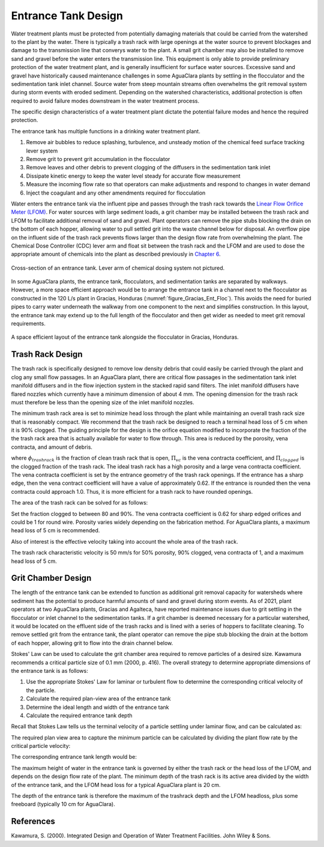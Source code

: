 .. _title_entrance_tank_design:

**************************************
Entrance Tank Design
**************************************

Water treatment plants must be protected from potentially damaging materials that could be carried from the watershed to the plant by the water. There is typically a trash rack with large openings at the water source to prevent blockages and damage to the transmission line that converys water to the plant. A small grit chamber may also be installed to remove sand and gravel before the water enters the transmission line. This equipment is only able to provide preliminary protection of the water treatment plant, and is generally insufficient for surface water sources. Excessive sand and gravel have historically caused maintenance challenges in some AguaClara plants by settling in the flocculator and the sedimentation tank inlet channel. Source water from steep mountain streams often overwhelms the grit removal system during storm events with eroded sediment. Depending on the watershed characteristics, additional protection is often required to avoid failure modes downstream in the water treatment process.

The specific design characteristics of a water treatment plant dictate the potential failure modes and hence the required protection.

The entrance tank has multiple functions in a drinking water treatment plant.

#. Remove air bubbles to reduce splashing, turbulence, and unsteady motion of the chemical feed surface tracking lever system
#. Remove grit to prevent grit accumulation in the flocculator
#. Remove leaves and other debris to prevent clogging of the diffusers in the sedimentation tank inlet
#. Dissipate kinetic energy to keep the water level steady for accurate flow measurement
#. Measure the incoming flow rate so that operators can make adjustments and respond to changes in water demand
#. Inject the coagulant and any other amendments required for flocculation

Water enters the entrance tank via the influent pipe and passes through the trash rack towards the `Linear Flow Orifice Meter (LFOM) <https://aguaclara.github.io/Textbook/Flow_Control_and_Measurement/FCM_Design.html#linear-flow-orifice-meter-lfom>`_. For water sources with large sediment loads, a grit chamber may be installed between the trash rack and LFOM to facilitate additional removal of sand and gravel. Plant operators can remove the pipe stubs blocking the drain on the bottom of each hopper, allowing water to pull settled grit into the waste channel below for disposal. An overflow pipe on the influent side of the trash rack prevents flows larger than the design flow rate from overwhelming the plant. The Chemical Dose Controller (CDC) lever arm and float sit between the trash rack and the LFOM and are used to dose the appropriate amount of chemicals into the plant as described previously in `Chapter 6 <https://aguaclara.github.io/Textbook/Flow_Control_and_Measurement/FCM_Design.html#linear-chemical-dose-controller-cdc>`_. 


.. _figure_ET_Diagram_Labeled:
.. figure:: ../Images/ET_Diagram_Labeled.png
    :width: 900px
    :align: center
    :alt: entrance tank diagram
    
    Cross-section of an entrance tank. Lever arm of chemical dosing system not pictured. 

In some AguaClara plants, the entrance tank, flocculators, and sedimentation tanks are separated by walkways. However, a more space efficient approach would be to arrange the entrance tank in a channel next to the flocculator as constructed in the 120 L/s plant in Gracias, Honduras (:numref:`figure_Gracias_Ent_Floc`). This avoids the need for buried pipes to carry water underneath the walkway from one component to the next and simplifies construction. In this layout, the entrance tank may extend up to the full length of the flocculator and then get wider as needed to meet grit removal requirements. 

.. _figure_Gracias_Ent_Floc:
.. figure:: ../Images/Gracias_Ent_Floc.JPG
    :width: 500px
    :align: center
    :alt: Layout of entrance tank alongside flocculator at Gracias, Honduras AguaClara plant

    A space efficient layout of the entrance tank alongside the flocculator in Gracias, Honduras. 

Trash Rack Design
===============================

The trash rack is specifically designed to remove low density debris that could easily be carried through the plant and clog any small flow passages. In an AguaClara plant, there are critical flow passages in the sedimentation tank inlet manifold diffusers and in the flow injection system in the stacked rapid sand filters. The inlet manifold diffusers have flared nozzles which currently have a minimum dimension of about 4 mm. The opening dimension for the trash rack must therefore be less than the opening size of the inlet manifold nozzles.

The minimum trash rack area is set to minimize head loss through the plant while maintaining an overall trash rack size that is reasonably compact. We recommend that the trash rack be designed to reach a terminal head loss of 5 cm when it is 90% clogged. The guiding principle for the design is the orifice equation modified to incorporate the fraction of the the trash rack area that is actually available for water to flow through. This area is reduced by the porosity, vena contracta, and amount of debris.

.. math::
  :label: trashrack_flow

   Q = (1-\Pi_{clogged})\Pi_{vc} \phi A_{trashrack}\sqrt{2gh}

where :math:`\phi_{trashrack}` is the fraction of clean trash rack that is open, :math:`\Pi_{vc}` is the vena contracta coefficient, and :math:`\Pi_{clogged}` is the clogged fraction of the trash rack. The ideal trash rack has a high porosity and a large vena contracta coefficient. The vena contracta coefficient is set by the entrance geometry of the trash rack openings. If the entrance has a sharp edge, then the vena contract coefficient will have a value of approximately 0.62. If the entrance is rounded then the vena contracta could approach 1.0. Thus, it is more efficient for a trash rack to have rounded openings.

The area of the trash rack can be solved for as follows:

.. math::
  :label: trashrack_area

   A_{trashrack} = \frac{Q}{(1-\Pi_{clogged})\Pi_{vc} \phi \sqrt{2gh}}

Set the fraction clogged to between 80 and 90%. The vena contracta coefficient is 0.62 for sharp edged orifices and could be 1 for round wire.
Porosity varies widely depending on the fabrication method.
For AguaClara plants, a maximum head loss of 5 cm is recommended.

Also of interest is the effective velocity taking into account the whole area of the trash rack.

.. math::
  :label: trashrack_velocity

   v_{trashrack} = \frac{Q}{A_{trashrack} } = (1-\Pi_{clogged})\Pi_{vc} \phi \sqrt{2gh}

The trash rack characteristic velocity is 50 mm/s for 50% porosity, 90% clogged, vena contracta of 1, and a maximum head loss of 5 cm.

Grit Chamber Design
===============================

The length of the entrance tank can be extended to function as additional grit removal capacity for watersheds where sediment has the potential to produce harmful amounts of sand and gravel during storm events. As of 2021, plant operators at two AguaClara plants, Gracias and Agalteca, have reported maintenance issues due to grit settling in the flocculator or inlet channel to the sedimentation tanks. If a grit chamber is deemed necessary for a particular watershed, it would be located on the effluent side of the trash racks and is lined with a series of hoppers to facilitate cleaning. To remove settled grit from the entrance tank, the plant operator can remove the pipe stub blocking the drain at the bottom of each hopper, allowing grit to flow into the drain channel below. 

Stokes' Law can be used to calculate the grit chamber area required to remove particles of a desired size. Kawamura recommends a critical particle size of 0.1 mm (2000, p. 416). The overall strategy to determine appropriate dimensions of the entrance tank is as follows: 

1. Use the appropriate Stokes' Law for laminar or turbulent flow to determine the corresponding critical velocity of the particle.
2. Calculate the required plan-view area of the entrance tank
3. Determine the ideal length and width of the entrance tank
4. Calculate the required entrance tank depth

Recall that Stokes Law tells us the terminal velocity of a particle settling under laminar flow, and can be calculated as: 

.. math::
  :label: grit_criticalVelocity
  
   v_c = \frac{(\rho_p - \rho_{H_20})\cdot g\cdot(d_p)^2}{18 \cdot \nu \cdot\rho_{H_20}}
  
  where d\ :sub:'p' is the minimum particle diameter to be removed (Kawamura recommends 0.1 mm). 
  
  As a check, calculate the Reynolds number to confirm that flow is in the laminar regime for Stokes' Law to be valid. 
  
.. math::
  :label: grit_Re
  
     Re = \frac{v_c \cdot d_p}{\nu}
  
The required plan view area to capture the minimum particle can be calculated by dividing the plant flow rate by the critical particle velocity:
  
.. math::
  :label: planViewA
  
   A = \frac{Q}{v_c}
  
  The next step is to determine the optimal dimensions of the entrance tank. For constructibility purposes, the entrance tank must not be smaller than 50 cm, as a mason needs to work inside to apply a waterproof coating. Additionally, the entrance tank should not be longer than the flocculator. The ideal width of the entrance tank would be the area of the grit chamber divided by the length of the flocculator, or the minimum width of 50 cm, whichever is larger. 
  
.. math::
  :label: width_ET
  
   W_{ET} = max(\frac{A}{L_{flocculator}}, W_{min})
  
The corresponding entrance tank length would be:
  
.. math::
  :label: length_ET
  
   L_{ET} = \frac{A}{W_{ET}}
   
The maximum height of water in the entrance tank is governed by either the trash rack or the head loss of the LFOM, and depends on the design flow rate of the plant. The minimum depth of the trash rack is its active area divided by the width of the entrance tank, and the LFOM head loss for a typical AguaClara plant is 20 cm. 
  
.. math::
  :label: depth_trashrack
  
  d_{trashrack} = \frac{A_{trashrack}}{W_{ET}}
  
The depth of the entrance tank is therefore the maximum of the trashrack depth and the LFOM headloss, plus some freeboard (typically 10 cm for AguaClara). 
  
.. math::
  :label: depth_ET
   
  d_{ET} = max(d_{trashrack}, HL_{LFOM}) + FB
  
References
===============================

Kawamura, S. (2000). Integrated Design and Operation of Water Treatment Facilities. John Wiley & Sons. 
  
